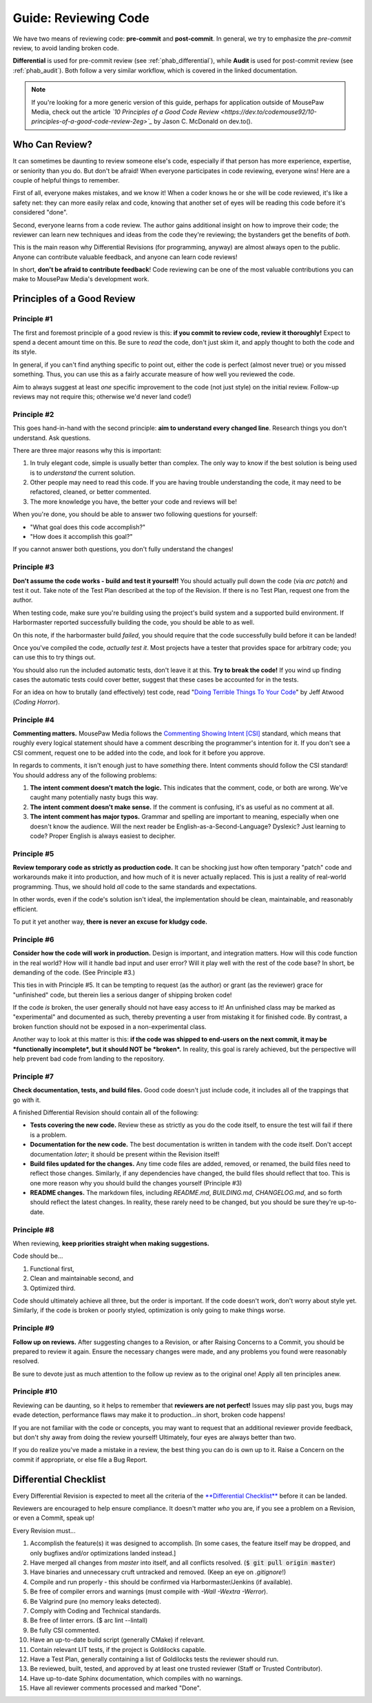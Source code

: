.. _greview:

Guide: Reviewing Code
##############################

We have two means of reviewing code: **pre-commit** and **post-commit**.
In general, we try to emphasize the *pre-commit* review, to avoid landing
broken code.

**Differential** is used for pre-commit review (see :ref:`phab_differential`),
while **Audit** is used for post-commit review (see :ref:`phab_audit`). Both
follow a very similar workflow, which is covered in the linked documentation.

..  NOTE:: If you're looking for a more generic version of this guide, perhaps
    for application outside of MousePaw Media, check out the article
    *`10 Principles of a Good Code Review <https://dev.to/codemouse92/10-principles-of-a-good-code-review-2eg>`_*
    by Jason C. McDonald on dev.to().

Who Can Review?
==============================

It can sometimes be daunting to review someone else's code, especially if that
person has more experience, expertise, or seniority than you do. But don't be
afraid! When everyone participates in code reviewing, everyone wins! Here are a
couple of helpful things to remember.

First of all, everyone makes mistakes, and we know it! When a coder knows
he or she will be code reviewed, it's like a safety net: they can more easily
relax and code, knowing that another set of eyes will be reading this code
before it's considered "done".

Second, everyone learns from a code review. The author gains additional
insight on how to improve their code; the reviewer can learn new techniques
and ideas from the code they're reviewing; the bystanders get the benefits
of *both*.

This is the main reason why Differential Revisions (for programming, anyway)
are almost always open to the public. Anyone can contribute valuable feedback,
and anyone can learn code reviews!

In short, **don't be afraid to contribute feedback**! Code reviewing can be
one of the most valuable contributions you can make to MousePaw Media's
development work.

Principles of a Good Review
==============================

Principle #1
-------------------------------

The first and foremost principle of a good review is this:
**if you commit to review code, review it thoroughly!**
Expect to spend a decent amount time on this. Be sure to *read* the code,
don't just skim it, and apply thought to both the code and its style.

In general, if you can't find anything specific to point out, either the code
is perfect (almost never true) or you missed something. Thus, you can use this
as a fairly accurate measure of how well you reviewed the code.

Aim to always suggest at least *one* specific improvement to the code (not just
style) on the initial review. Follow-up reviews may not require this; otherwise
we'd never land code!)

Principle #2
-------------------------------

This goes hand-in-hand with the second principle:
**aim to understand every changed line**. Research things you don't understand.
Ask questions.

There are three major reasons why this is important:

1. In truly elegant code, simple is usually better than complex. The only way
   to know if the best solution is being used is to *understand* the current
   solution.

2. Other people may need to read this code. If you are having trouble
   understanding the code, it may need to be refactored, cleaned, or better
   commented.

3. The more knowledge you have, the better your code and reviews will be!

When you're done, you should be able to answer two following questions for
yourself:

* "What goal does this code accomplish?"

* "How does it accomplish this goal?"

If you cannot answer both questions, you don't fully understand the changes!

Principle #3
-------------------------------

**Don't assume the code works - build and test it yourself!**
You should actually pull down the code (via `arc patch`) and test it out.
Take note of the Test Plan described at the top of the Revision. If there is
no Test Plan, request one from the author.

When testing code, make sure you're building using the project's build system
and a supported build environment. If Harbormaster reported successfully
building the code, you should be able to as well.

On this note, if the harbormaster build *failed*, you should require that the
code successfully build before it can be landed!

Once you've compiled the code, *actually test it*. Most projects have a tester
that provides space for arbitrary code; you can use this to try things out.

You should also run the included automatic tests, don't leave it at this. **Try
to break the code!** If you wind up finding cases the automatic tests could
cover better, suggest that these cases be accounted for in the tests.

For an idea on how to brutally (and effectively) test code, read
"`Doing Terrible Things To Your Code <https://blog.codinghorror.com/doing-terrible-things-to-your-code/>`_"
by Jeff Atwood (*Coding Horror*).

Principle #4
-------------------------------

**Commenting matters.** MousePaw Media follows the `Commenting Showing Intent
[CSI] <https://standards.mousepawmedia.com/csi.html>`_ standard, which means that
roughly every logical statement should have a comment describing the
programmer's intention for it. If you don't see a CSI comment, request one to
be added into the code, and look for it before you approve.

In regards to comments, it isn't enough just to have *something* there. Intent
comments should follow the CSI standard! You should address any of the
following problems:

1. **The intent comment doesn't match the logic.** This indicates that the
   comment, code, or both are wrong. We've caught many potentially nasty bugs
   this way.

2. **The intent comment doesn't make sense.** If the comment is confusing,
   it's as useful as no comment at all.

3. **The intent comment has major typos.** Grammar and spelling are important
   to meaning, especially when one doesn't know the audience. Will the next
   reader be English-as-a-Second-Language? Dyslexic? Just learning to code?
   Proper English is always easiest to decipher.


Principle #5
-------------------------------

**Review temporary code as strictly as production code.** It can be shocking
just how often temporary "patch" code and workarounds make it into production,
and how much of it is never actually replaced. This is just a reality of
real-world programming. Thus, we should hold *all* code to the same standards
and expectations.

In other words, even if the code's solution isn't ideal, the implementation
should be clean, maintainable, and reasonably efficient.

To put it yet another way, **there is never an excuse for kludgy code.**

Principle #6
-------------------------------

**Consider how the code will work in production.** Design is important, and
integration matters. How will this code function in the real world? How will
it handle bad input and user error? Will it play well with the rest of the
code base? In short, be demanding of the code. (See Principle #3.)

This ties in with Principle #5. It can be tempting to request (as the author)
or grant (as the reviewer) grace for "unfinished" code, but therein lies
a serious danger of shipping broken code!

If the code *is* broken, the user generally should not have easy access to it!
An unfinished class may be marked as "experimental" and documented as such,
thereby preventing a user from mistaking it for finished code. By contrast,
a broken function should not be exposed in a non-experimental class.

Another way to look at this matter is this: **if the code was shipped to
end-users on the next commit, it may be *functionally incomplete*, but
it should NOT be *broken*.** In reality, this goal is rarely achieved, but the
perspective will help prevent bad code from landing to the repository.

Principle #7
-------------------------------

**Check documentation, tests, and build files.** Good code doesn't just
include code, it includes all of the trappings that go with it.

A finished Differential Revision should contain all of the following:

* **Tests covering the new code.** Review these as strictly as you do the code
  itself, to ensure the test will fail if there is a problem.

* **Documentation for the new code.** The best documentation is written in
  tandem with the code itself. Don't accept documentation *later*; it should
  be present within the Revision itself!

* **Build files updated for the changes.** Any time code files are added,
  removed, or renamed, the build files need to reflect those changes.
  Similarly, if any dependencies have changed, the build files should reflect
  that too. This is one more reason why you should build the changes yourself
  (Principle #3)

* **README changes.** The markdown files, including `README.md`, `BUILDING.md`,
  `CHANGELOG.md`, and so forth should reflect the latest changes. In reality,
  these rarely need to be changed, but you should be sure they're up-to-date.

Principle #8
-------------------------------

When reviewing, **keep priorities straight when making suggestions.**

Code should be...

1. Functional first,

2. Clean and maintainable second, and

3. Optimized third.

Code should ultimately achieve all three, but the order is important. If the
code doesn't work, don't worry about style yet. Similarly, if the code is
broken or poorly styled, optimization is only going to make things worse.

Principle #9
-------------------------------

**Follow up on reviews.** After suggesting changes to a Revision, or after
Raising Concerns to a Commit, you should be prepared to review it again.
Ensure the necessary changes were made, and any problems you found were
reasonably resolved.

Be sure to devote just as much attention to the follow up review as to the
original one! Apply all ten principles anew.

Principle #10
-------------------------------

Reviewing can be daunting, so it helps to remember that
**reviewers are not perfect!** Issues may slip past you, bugs may evade
detection, performance flaws may make it to production...in short, broken
code happens!

If you are not familiar with the code or concepts, you may want to request
that an additional reviewer provide feedback, but don't shy away from doing
the review yourself! Ultimately, four eyes are always better than two.

If you do realize you've made a mistake in a review, the best thing you can
do is own up to it. Raise a Concern on the commit if appropriate, or else
file a Bug Report.

Differential Checklist
==============================

Every Differential Revision is expected to meet all the criteria of the
`**Differential Checklist** <https://phabricator.mousepawmedia.net/P1>`_
before it can be landed.

Reviewers are encouraged to help ensure compliance. It doesn't matter *who*
you are, if you see a problem on a Revision, or even a Commit, speak up!

Every Revision must...

(1) Accomplish the feature(s) it was designed to accomplish.
    [In some cases, the feature itself may be dropped, and only bugfixes and/or
    optimizations landed instead.]

(2) Have merged all changes from `master` into itself, and all conflicts
    resolved. (:code:`$ git pull origin master`)

(3) Have binaries and unnecessary cruft untracked and removed. (Keep an eye on
    `.gitignore`!)

(4) Compile and run properly - this should be confirmed via
    Harbormaster/Jenkins (if available).

(5) Be free of compiler errors and warnings (must compile with
    `-Wall -Wextra -Werror`).

(6) Be Valgrind pure (no memory leaks detected).

(7) Comply with Coding and Technical standards.

(8) Be free of linter errors. ($ arc lint --lintall)

(9) Be fully CSI commented.

(10) Have an up-to-date build script (generally CMake) if relevant.

(11) Contain relevant LIT tests, if the project is Goldilocks capable.

(12) Have a Test Plan, generally containing a list of Goldilocks tests
     the reviewer should run.

(13) Be reviewed, built, tested, and approved by at least one trusted
     reviewer (Staff or Trusted Contributor).

(14) Have up-to-date Sphinx documentation, which compiles with no warnings.

(15) Have all reviewer comments processed and marked "Done".
